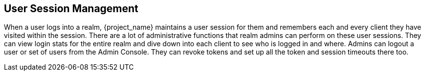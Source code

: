 
== User Session Management

When a user logs into a realm, {project_name} maintains a user session for them and remembers each and every client they
have visited within the session.  There are a lot of administrative
functions that realm admins can perform on these user sessions.  They can view login stats for the entire realm and dive down
into each client to see who is logged in and where.  Admins can logout a user or set of users from the Admin Console. They
can revoke tokens and set up all the token and session timeouts there too.


